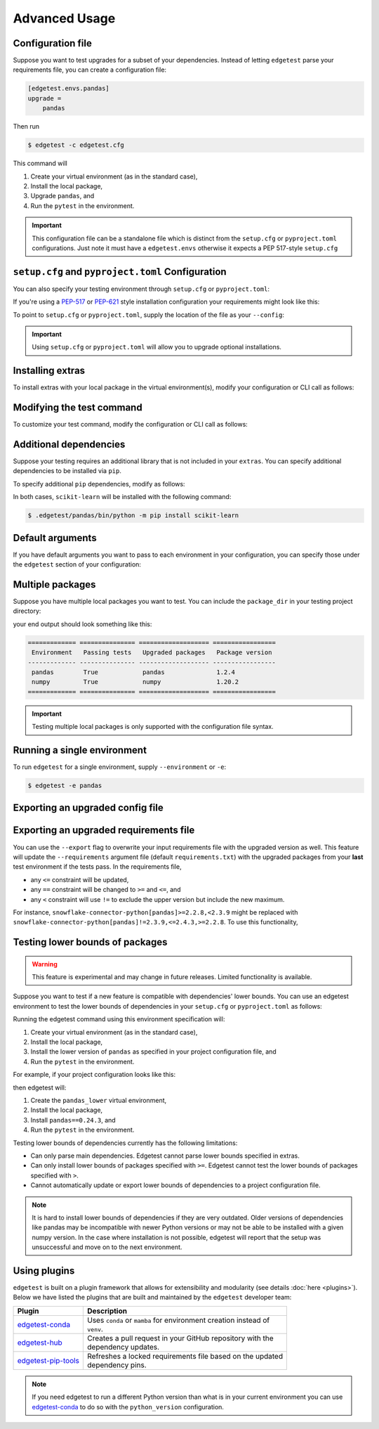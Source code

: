 Advanced Usage
==============

Configuration file
------------------

Suppose you want to test upgrades for a subset of your dependencies. Instead of letting ``edgetest``
parse your requirements file, you can create a configuration file:

.. code-block:: ini

    [edgetest.envs.pandas]
    upgrade =
        pandas

Then run

.. code-block:: console

    $ edgetest -c edgetest.cfg

This command will

1. Create your virtual environment (as in the standard case),
2. Install the local package,
3. Upgrade ``pandas``, and
4. Run the ``pytest`` in the environment.


.. important::

    This configuration file can be a standalone file which is distinct from the ``setup.cfg`` or ``pyproject.toml``
    configurations. Just note it must have a ``edgetest.envs`` otherwise it expects a PEP 517-style ``setup.cfg``



``setup.cfg`` and ``pyproject.toml`` Configuration
--------------------------------------------------

You can also specify your testing environment through ``setup.cfg`` or ``pyproject.toml``:

.. tabs::

    .. tab:: .cfg

        .. code-block:: ini

            [edgetest.envs.pandas]
            upgrade =
                pandas

    .. tab:: .toml

        .. code-block:: toml

            [edgetest.envs.pandas]
            upgrade = [
                "pandas"
            ]

If you're using a `PEP-517 <https://setuptools.pypa.io/en/latest/userguide/declarative_config.html>`_
or `PEP-621 <https://setuptools.pypa.io/en/latest/userguide/pyproject_config.html>`_ style installation configuration
your requirements might look like this:

.. tabs::

    .. tab:: .cfg

        .. code-block:: ini

            [options]
            install_requires =
                pandas

    .. tab:: .toml

        .. code-block:: toml

            [project]
            dependencies = [
                "pandas",
            ]

To point to ``setup.cfg`` or ``pyproject.toml``, supply the location of the file as your ``--config``:

.. tabs::

    .. tab:: .cfg

        .. code-block:: console

            $ edgetest -c path/to/setup.cfg

    .. tab:: .toml

        .. code-block:: console

            $ edgetest -c path/to/pyproject.toml

.. important::

    Using ``setup.cfg`` or ``pyproject.toml`` will allow you to upgrade optional installations.


Installing extras
-----------------

To install extras with your local package in the virtual environment(s), modify your configuration or CLI
call as follows:

.. tabs::

    .. tab:: .cfg

        Add an ``extras`` list to your environment:

        .. code-block:: ini

            [edgetest.envs.pandas]
            upgrade =
                pandas
            extras =
                tests

    .. tab:: .toml

        Add an ``extras`` list to your environment:

        .. code-block:: toml

            [edgetest.envs.pandas]
            upgrade = ["myupgrade"]
            extras = ["tests"]

    .. tab:: Requirements parsing

        Add ``--extras`` to the CLI call:

        .. code-block:: console

            $ edgetest --extras tests --extras complete

        The above command will install ``.[tests, complete]``.


Modifying the test command
--------------------------

To customize your test command, modify the configuration or CLI call as follows:

.. tabs::

    .. tab:: .cfg

        Add a ``command`` key to your environment:

        .. code-block:: ini

            [edgetest.envs.pandas]
            upgrade =
                pandas
            extras =
                tests
            command =
                pytest tests -m 'not integration'

    .. tab:: .toml

        Add a ``command`` key to your environment:

        .. code-block:: toml

            [edgetest.envs.pandas]
            upgrade = ["myupgrade"]
            extras = ["tests"]
            command = "pytest tests -m 'not integration'"

    .. tab:: Requirements parsing

        Add ``--command`` to your CLI call:

        .. code-block:: console

            $ edgetest \
                --extras tests \
                --extras complete \
                --command 'pytest tests -m "not integration"'


Additional dependencies
-----------------------

Suppose your testing requires an additional library that is not included in your ``extras``. You
can specify additional dependencies to be installed via ``pip``.

To specify additional ``pip`` dependencies, modify as follows:

.. tabs::

    .. tab:: .cfg

        Add a ``deps`` list:

        .. code-block:: ini

            [edgetest.envs.pandas]
            upgrade =
                pandas
            extras =
                tests
            command =
                pytest tests -m "not integration"
            deps =
                scikit-learn

    .. tab:: .toml

        Add a ``deps`` list:

        .. code-block:: toml

            [edgetest.envs.pandas]
            upgrade = ["myupgrade"]
            extras = ["tests"]
            command = "pytest tests -m 'not integration'"
            deps = ["scikit-learn"]

    .. tab:: Requirements parsing

        Add a ``deps`` argument to your CLI call; this argument accepts multiple values.

        .. code-block:: console

            $ edgetest \
                --extras tests \
                --extras complete \
                --command 'pytest tests -m "not integration"' \
                --deps scikit-learn

In both cases, ``scikit-learn`` will be installed with the following command:

.. code-block:: console

    $ .edgetest/pandas/bin/python -m pip install scikit-learn


Default arguments
-----------------

If you have default arguments you want to pass to each environment in your configuration,
you can specify those under the ``edgetest`` section of your configuration:

.. tabs::

    .. tab:: .cfg

        .. code-block:: ini

            [edgetest]
            extras =
                tests
            command =
                pytest tests -m 'not integration'

            [edgetest.envs.pandas]
            upgrade =
                pandas

            [edgetest.envs.numpy]
            upgrade =
                numpy

        .. important::

            You can combine your configuration file with ``requirements.txt``. If you have the following
            configuration file:

            .. code-block:: ini

                [options]
                install_requires =

                [edgetest]
                extras =
                    tests
                command =
                    pytest tests -m 'not integration'

            and the following requirements file:

            .. code-block:: text

                pandas>=0.25.1,<=1.0.0
                scikit-learn>=0.23.0,<=0.24.2


            the following CLI call

            .. code-block:: console

                $ edgetest -c edgetest.cfg -r requirements.txt

            will apply the default arguments to each environment.


    .. tab:: .toml

        .. code-block:: toml

            [edgetest]
            extras = ["tests"]
            command = "pytest tests -m 'not integration'"

            [edgetest.envs.pandas]
            upgrade = ["pandas"]

            [edgetest.envs.numpy]
            upgrade = ["numpy"]


Multiple packages
-----------------

Suppose you have multiple local packages you want to test. You can include the ``package_dir``
in your testing project directory:

.. tabs::

    .. tab:: .cfg

        .. code-block:: ini

            [edgetest.envs.pandas]
            package_dir = ../mypackage
            upgrade =
                pandas

            [edgetest.envs.numpy]
            package_dir = ../myotherpackage
            upgrade =
                numpy

        After running

        .. code-block:: console

            $ edgetest -c path/to/edgetest.cfg

    .. tab:: .toml

        .. code-block:: toml

            [edgetest.envs.pandas]
            package_dir = "../mypackage"
            upgrade = ["pandas"]

            [edgetest.envs.numpy]
            package_dir = "../myotherpackage"
            upgrade = ["numpy"]

        After running

        .. code-block:: console

            $ edgetest -c path/to/edgetest.toml

your end output should look something like this:

.. code-block:: text

    ============= =============== =================== =================
     Environment   Passing tests   Upgraded packages   Package version
    ------------- --------------- ------------------- -----------------
     pandas        True            pandas              1.2.4
     numpy         True            numpy               1.20.2
    ============= =============== =================== =================

.. important::

    Testing multiple local packages is only supported with the configuration file syntax.


Running a single environment
----------------------------

To run ``edgetest`` for a single environment, supply ``--environment`` or ``-e``:

.. code-block:: console

    $ edgetest -e pandas


Exporting an upgraded config file
----------------------------------

.. tabs::

    .. tab:: .cfg

        This will overwrite your current ``setup.cfg`` file with the updated requirements.

            .. code-block:: console

                $ edgetest -c /path/to/setup.cfg --export


    .. tab:: .toml

        This will overwrite your current ``pyproject.toml`` file with the updated requirements.

            .. code-block:: console

                $ edgetest -c path/to/pyproject.toml --export


Exporting an upgraded requirements file
---------------------------------------

You can use the ``--export`` flag to overwrite your input requirements file with the
upgraded version as well. This feature will update the ``--requirements`` argument
file (default ``requirements.txt``) with the upgraded packages from your **last**
test environment if the tests pass. In the requirements file,

* any ``<=`` constraint will be updated,
* any ``==`` constraint will be changed to ``>=`` and ``<=``, and
* any ``<`` constraint will use ``!=`` to exclude the upper version but include the new maximum.

For instance, ``snowflake-connector-python[pandas]>=2.2.8,<2.3.9`` might be replaced with
``snowflake-connector-python[pandas]!=2.3.9,<=2.4.3,>=2.2.8``. To use this functionality,

.. tabs::

    .. tab:: Configuration file (cfg/toml)

        Include the correct ``--requirements`` filepath and use ``--export``:

        .. code-block:: console

            $ edgetest \
                -c path/to/edgetest.cfg \
                --requirements requirements.txt \
                --export


    .. tab:: Requirements parsing

        For a standard requirements file, the last environment will be ``all-requirements``.
        So, if your tests pass with all requirements upgraded, the requirements file will
        be updated.

        .. code-block:: console

            $ edgetest \
                --extras tests \
                --extras complete \
                --command 'pytest tests -m "not integration"' \
                --deps scikit-learn \
                --export

Testing lower bounds of packages
--------------------------------

.. warning::

    This feature is experimental and may change in future releases. Limited functionality is available.

Suppose you want to test if a new feature is compatible with dependencies' lower bounds.
You can use an edgetest environment to test the lower bounds of dependencies in your ``setup.cfg`` or ``pyproject.toml`` as follows:

.. tabs::

    .. tab:: .cfg

        .. code-block:: ini

            [edgetest.envs.pandas_lower]
            lower =
                pandas

    .. tab:: .toml

        .. code-block:: toml

            [edgetest.envs.pandas_lower]
            lower = [
                "pandas"
            ]

Running the edgetest command using this environment specification will:

1. Create your virtual environment (as in the standard case),
2. Install the local package,
3. Install the lower version of ``pandas`` as specified in your project configuration file, and
4. Run the ``pytest`` in the environment.

For example, if your project configuration looks like this:

.. tabs::

    .. tab:: .cfg

        .. code-block:: ini

            [options]
            install_requires =
                pandas>=0.24.3

            [edgetest.envs.pandas_lower]
            lower =
                pandas

    .. tab:: .toml

        .. code-block:: toml

            [project]
            dependencies = [
                "pandas>=0.24.3",
            ]

            [edgetest.envs.pandas_lower]
            lower =
                pandas

then edgetest will:

1. Create the ``pandas_lower`` virtual environment,
2. Install the local package,
3. Install ``pandas==0.24.3``, and
4. Run the ``pytest`` in the environment.

Testing lower bounds of dependencies currently has the following limitations:

- Can only parse main dependencies. Edgetest cannot parse lower bounds specified in extras.
- Can only install lower bounds of packages specified with ``>=``. Edgetest cannot test the lower bounds of packages specified with ``>``.
- Cannot automatically update or export lower bounds of dependencies to a project configuration file.

.. note::
    It is hard to install lower bounds of dependencies if they are very outdated.
    Older versions of dependencies like pandas may be incompatible with newer Python versions
    or may not be able to be installed with a given numpy version. In the case where installation
    is not possible, edgetest will report that the setup was unsuccessful and move on to the next environment.

Using plugins
-------------

``edgetest`` is built on a plugin framework that allows for extensibility and modularity
(see details :doc:`here <plugins>`). Below we have listed the plugins that are built
and maintained by the ``edgetest`` developer team:

+--------------------------------------------------------------------------+--------------------------------------------------------------------+
| Plugin                                                                   | Description                                                        |
|                                                                          |                                                                    |
+==========================================================================+====================================================================+
| `edgetest-conda <https://github.com/capitalone/edgetest-conda>`_         | | Uses ``conda`` or ``mamba`` for environment creation instead of  |
|                                                                          | | ``venv``.                                                        |
+--------------------------------------------------------------------------+--------------------------------------------------------------------+
| `edgetest-hub <https://github.com/capitalone/edgetest-hub>`_             | | Creates a pull request in your GitHub repository with the        |
|                                                                          | | dependency updates.                                              |
+--------------------------------------------------------------------------+--------------------------------------------------------------------+
| `edgetest-pip-tools <https://github.com/capitalone/edgetest-pip-tools>`_ | | Refreshes a locked requirements file based on the updated        |
|                                                                          | | dependency pins.                                                 |
+--------------------------------------------------------------------------+--------------------------------------------------------------------+

.. note::

    If you need edgetest to run a different Python version than what is in your current environment you can use
    `edgetest-conda <https://capitalone.github.io/edgetest-conda/quickstart.html#usage>`_ to do so with the
    ``python_version`` configuration.
